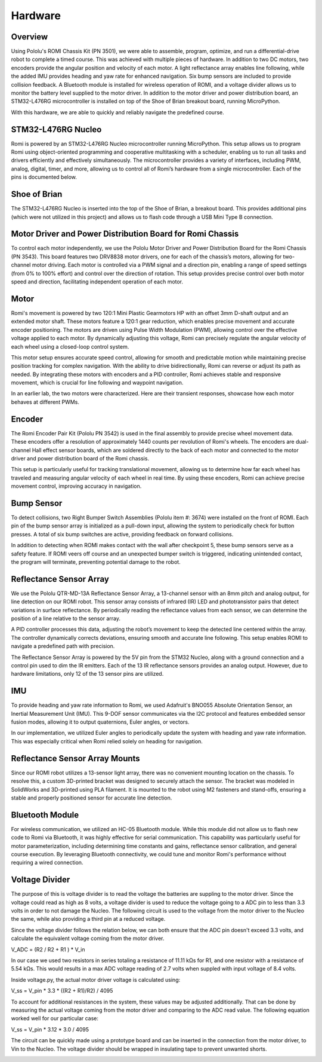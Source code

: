 Hardware
================================================================================

Overview
-----------
Using Pololu's ROMI Chassis Kit (PN 3501), we were able to assemble, program, optimize, and run a differential-drive robot to complete a timed course. This was achieved with multiple pieces of hardware. In addition to two DC motors, two encoders provide the angular position and velocity of each motor. A light reflectance array enables line following, while the added IMU provides heading and yaw rate for enhanced navigation. Six bump sensors are included to provide collision feedback. A Bluetooth module is installed for wireless operation of ROMI, and a voltage divider allows us to monitor the battery level supplied to the motor driver. In addition to the motor driver and power distribution board, an STM32-L476RG microcontroller is installed on top of the Shoe of Brian breakout board, running MicroPython.

With this hardware, we are able to quickly and reliably navigate the predefined course.

.. image:: _static/Romi1.jpg
   :width: 100%
   :alt: ROMI

STM32-L476RG Nucleo
-------------------
Romi is powered by an STM32-L476RG Nucleo microcontroller running MicroPython. This setup allows us to program Romi using object-oriented programming and cooperative multitasking with a scheduler, enabling us to run all tasks and drivers efficiently and effectively simultaneously. The microcontroller provides a variety of interfaces, including PWM, analog, digital, timer, and more, allowing us to control all of Romi’s hardware from a single microcontroller. Each of the pins is documented below.

.. image:: _static/STM32.jpg
   :width: 100%
   :alt: Nucleo

.. image:: _static/PinOut.png
   :width: 100%
   :alt: Nucleo

Shoe of Brian
---------------
The STM32-L476RG Nucleo is inserted into the top of the Shoe of Brian, a breakout board. This provides additional pins (which were not utilized in this project) and allows us to flash code through a USB Mini Type B connection.

.. image:: _static/SOB.jpg
   :width: 100%
   :alt: Shoe of Brian

Motor Driver and Power Distribution Board for Romi Chassis
-----------------------------------------------------------
To control each motor independently, we use the Pololu Motor Driver and Power Distribution Board for the Romi Chassis (PN 3543). This board features two DRV8838 motor drivers, one for each of the chassis’s motors, allowing for two-channel motor driving. Each motor is controlled via a PWM signal and a direction pin, enabling a range of speed settings (from 0% to 100% effort) and control over the direction of rotation. This setup provides precise control over both motor speed and direction, facilitating independent operation of each motor.

.. image:: _static/Driver.jpg
   :width: 100%
   :alt: Motor Driver and Power Distribution Board for Romi Chassis

Motor
----------
Romi's movement is powered by two 120:1 Mini Plastic Gearmotors HP with an offset 3mm D-shaft output and an extended motor shaft. These motors feature a 120:1 gear reduction, which enables precise movement and accurate encoder positioning. The motors are driven using Pulse Width Modulation (PWM), allowing control over the effective voltage applied to each motor. By dynamically adjusting this voltage, Romi can precisely regulate the angular velocity of each wheel using a closed-loop control system.

This motor setup ensures accurate speed control, allowing for smooth and predictable motion while maintaining precise position tracking for complex navigation. With the ability to drive bidirectionally, Romi can reverse or adjust its path as needed. By integrating these motors with encoders and a PID controller, Romi achieves stable and responsive movement, which is crucial for line following and waypoint navigation.

.. image:: _static/Motor.jpg
   :width: 100%
   :alt: Shoe of Brian

In an earlier lab, the two motors were characterized. Here are their transient responses, showcase how each motor behaves at different PWMs. 

.. image:: _static/RightMRes.png
   :width: 100%
   :alt: Shoe of Brian

.. image:: _static/LeftMResp.png
   :width: 100%
   :alt: Shoe of Brian

 .. list-table::
    :widths: 30 20 70
    :header-rows: 1

    * - 
      - Left Motor
      - Right Motor
    * - Steady State Gain
      - 4.24 [rad/V-s]
      - 3.78 [rad/V-s]
    * - Start Up Voltage
      - 0.10 [V]
      - 0.01 [V]
    * - Time Constant
      - 0.097 [s]
      - 0.095 [s]



Encoder 
--------
The Romi Encoder Pair Kit (Pololu PN 3542) is used in the final assembly to provide precise wheel movement data. These encoders offer a resolution of approximately 1440 counts per revolution of Romi's wheels.
The encoders are dual-channel Hall effect sensor boards, which are soldered directly to the back of each motor and connected to the motor driver and power distribution board of the Romi chassis.

This setup is particularly useful for tracking translational movement, allowing us to determine how far each wheel has traveled and measuring angular velocity of each wheel in real time. By using these encoders, Romi can achieve precise movement control, improving accuracy in navigation.

.. image:: _static/Encoder.jpg
   :width: 100%
   :alt: Shoe of Brian

Bump Sensor
------------
To detect collisions, two Right Bumper Switch Assemblies (Pololu item #: 3674) were installed on the front of ROMI. Each pin of the bump sensor array is initialized as a pull-down input, allowing the system to periodically check for button presses. A total of six bump switches are active, providing feedback on forward collisions.

In addition to detecting when ROMI makes contact with the wall after checkpoint 5, these bump sensors serve as a safety feature. If ROMI veers off course and an unexpected bumper switch is triggered, indicating unintended contact, the program will terminate, preventing potential damage to the robot.

.. image:: _static/Bump.jpg
   :width: 100%
   :alt: Reflectance Array

Reflectance Sensor Array
--------------------------
We use the Pololu QTR-MD-13A Reflectance Sensor Array, a 13-channel sensor with an 8mm pitch and analog output, for line detection on our ROMI robot. This sensor array consists of infrared (IR) LED and phototransistor pairs that detect variations in surface reflectance. By periodically reading the reflectance values from each sensor, we can determine the position of a line relative to the sensor array.

A PID controller processes this data, adjusting the robot’s movement to keep the detected line centered within the array. The controller dynamically corrects deviations, ensuring smooth and accurate line following. This setup enables ROMI to navigate a predefined path with precision.

The Reflectance Sensor Array is powered by the 5V pin from the STM32 Nucleo, along with a ground connection and a control pin used to dim the IR emitters. Each of the 13 IR reflectance sensors provides an analog output. However, due to hardware limitations, only 12 of the 13 sensor pins are utilized.

IMU
-------
To provide heading and yaw rate information to Romi, we used Adafruit's BNO055 Absolute Orientation Sensor, an Inertial Measurement Unit (IMU). This 9-DOF sensor communicates via the I2C protocol and features embedded sensor fusion modes, allowing it to output quaternions, Euler angles, or vectors.

In our implementation, we utilized Euler angles to periodically update the system with heading and yaw rate information. This was especially critical when Romi relied solely on heading for navigation.

.. image:: _static/ArrayConnector.jpg
   :width: 100%
   :alt: Reflectance Array

Reflectance Sensor Array Mounts
--------------------------------
Since our ROMI robot utilizes a 13-sensor light array, there was no convenient mounting location on the chassis. To resolve this, a custom 3D-printed bracket was designed to securely attach the sensor. The bracket was modeled in SolidWorks and 3D-printed using PLA filament. It is mounted to the robot using M2 fasteners and stand-offs, ensuring a stable and properly positioned sensor for accurate line detection.   

.. image:: _static/LightArrayConnectorCAD.jpg
   :width: 100%
   :alt: Reflectance Array

Bluetooth Module
----------------
For wireless communication, we utilized an HC-05 Bluetooth module. While this module did not allow us to flash new code to Romi via Bluetooth, it was highly effective for serial communication. This capability was particularly useful for motor parameterization, including determining time constants and gains, reflectance sensor calibration, and general course execution. By leveraging Bluetooth connectivity, we could tune and monitor Romi's performance without requiring a wired connection.

.. image:: _static/BT.jpg
   :width: 100%
   :alt: Reflectance Array

Voltage Divider
------------------
The purpose of this is voltage divider is to read the voltage the batteries are suppling to the motor driver. Since the voltage could read as high as 8 volts, a voltage divider is used to reduce the voltage going to a ADC pin to less than 3.3 volts in order to not damage the Nucleo. The following circuit is used to the voltage from the motor driver to the Nucleo the same, while also providing a third pin at a reduced voltage.

.. image:: _static/Circuit.jpg
   :width: 100%
   :alt: Voltage Divider Circuit


Since the voltage divider follows the relation below, we can both ensure that the ADC pin doesn't exceed 3.3 volts, and calculate the equivalent voltage coming from the motor driver. 

V_ADC = (R2 / R2 + R1 ) * V_in

In our case we used two resistors in series totaling a resistance of 11.11 kΩs for R1, and one resistor with a resistance of 5.54 kΩs. This would results in a max ADC voltage reading of 2.7 volts when suppled with input voltage of 8.4 volts. 

Inside voltage.py, the actual motor driver voltage is calculated using:

V_ss = V_pin * 3.3 * ((R2 + R1)/R2) / 4095

To account for additional resistances in the system, these values may be adjusted additionally. That can be done by measuring the actual voltage coming from the motor driver and comparing to the ADC read value. The following equation worked well for our particular case:

V_ss = V_pin * 3.12 * 3.0 / 4095 

.. image:: _static/V_Divider1.jpg
   :width: 100%
   :alt: Voltage Divider


The circuit can be quickly made using a prototype board and can be inserted in the connection from the motor driver, to Vin to the Nucleo. The voltage divider should be wrapped in insulating tape to prevent unwanted shorts. 

.. image:: _static/V_Divider0.jpg
   :width: 100%
   :alt: Covered Voltage Divider
